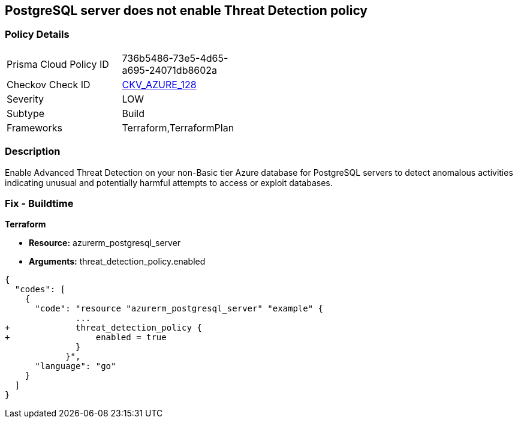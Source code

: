 == PostgreSQL server does not enable Threat Detection policy
// PostgreSQL server Threat Detection policy disabled


=== Policy Details 

[width=45%]
[cols="1,1"]
|=== 
|Prisma Cloud Policy ID 
| 736b5486-73e5-4d65-a695-24071db8602a

|Checkov Check ID 
| https://github.com/bridgecrewio/checkov/tree/master/checkov/terraform/checks/resource/azure/PostgresSQLTreatDetectionEnabled.py[CKV_AZURE_128]

|Severity
|LOW

|Subtype
|Build

|Frameworks
|Terraform,TerraformPlan

|=== 



=== Description 


Enable Advanced Threat Detection on your non-Basic tier Azure database for PostgreSQL servers to detect anomalous activities indicating unusual and potentially harmful attempts to access or exploit databases.

=== Fix - Buildtime


*Terraform* 


* *Resource:* azurerm_postgresql_server
* *Arguments:* threat_detection_policy.enabled


[source,go]
----
{
  "codes": [
    {
      "code": "resource "azurerm_postgresql_server" "example" {
              ...
+             threat_detection_policy {
+                 enabled = true
              }
            }",
      "language": "go"
    }
  ]
}
----
